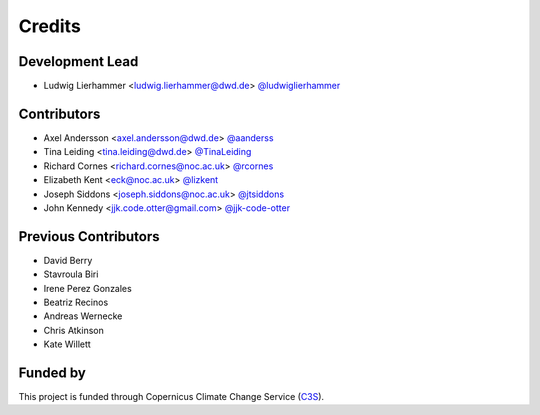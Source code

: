 
=======
Credits
=======

Development Lead
----------------

* Ludwig Lierhammer <ludwig.lierhammer@dwd.de> `@ludwiglierhammer <https://github.com/ludwiglierhammer>`_

Contributors
------------

* Axel Andersson <axel.andersson@dwd.de> `@aanderss <https://github.com/aanderss>`_

* Tina Leiding <tina.leiding@dwd.de> `@TinaLeiding <https://github.com/TinaLeiding>`_

* Richard Cornes <richard.cornes@noc.ac.uk> `@rcornes <https://github.com/rcornes>`_

* Elizabeth Kent <eck@noc.ac.uk> `@lizkent <https://github.com/lizkent>`_

* Joseph Siddons <joseph.siddons@noc.ac.uk> `@jtsiddons <https://github.com/jtsiddons>`_

* John Kennedy <jjk.code.otter@gmail.com> `@jjk-code-otter <https://github.com/jjk-code-otter>`_

Previous Contributors
---------------------

* David Berry

* Stavroula Biri

* Irene Perez Gonzales

* Beatriz Recinos

* Andreas Wernecke

* Chris Atkinson

* Kate Willett

Funded by
---------
This project is funded through Copernicus Climate Change Service (C3S_).

.. _C3S: https://climate.copernicus.eu/

